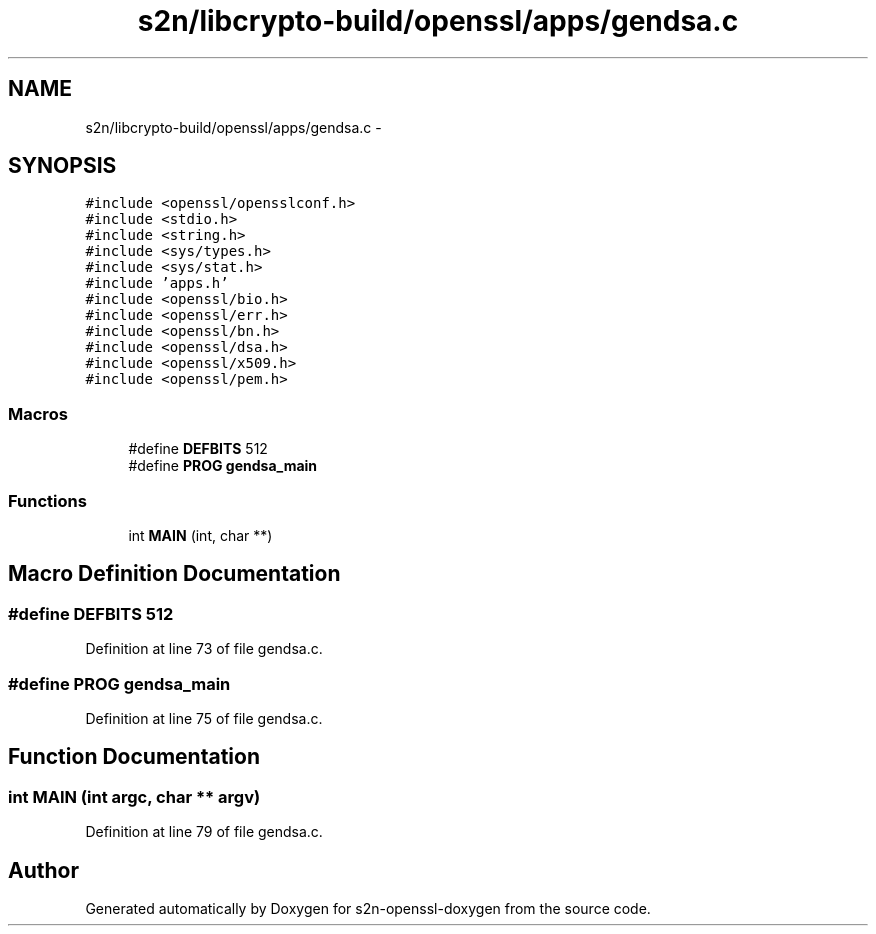 .TH "s2n/libcrypto-build/openssl/apps/gendsa.c" 3 "Thu Jun 30 2016" "s2n-openssl-doxygen" \" -*- nroff -*-
.ad l
.nh
.SH NAME
s2n/libcrypto-build/openssl/apps/gendsa.c \- 
.SH SYNOPSIS
.br
.PP
\fC#include <openssl/opensslconf\&.h>\fP
.br
\fC#include <stdio\&.h>\fP
.br
\fC#include <string\&.h>\fP
.br
\fC#include <sys/types\&.h>\fP
.br
\fC#include <sys/stat\&.h>\fP
.br
\fC#include 'apps\&.h'\fP
.br
\fC#include <openssl/bio\&.h>\fP
.br
\fC#include <openssl/err\&.h>\fP
.br
\fC#include <openssl/bn\&.h>\fP
.br
\fC#include <openssl/dsa\&.h>\fP
.br
\fC#include <openssl/x509\&.h>\fP
.br
\fC#include <openssl/pem\&.h>\fP
.br

.SS "Macros"

.in +1c
.ti -1c
.RI "#define \fBDEFBITS\fP   512"
.br
.ti -1c
.RI "#define \fBPROG\fP   \fBgendsa_main\fP"
.br
.in -1c
.SS "Functions"

.in +1c
.ti -1c
.RI "int \fBMAIN\fP (int, char **)"
.br
.in -1c
.SH "Macro Definition Documentation"
.PP 
.SS "#define DEFBITS   512"

.PP
Definition at line 73 of file gendsa\&.c\&.
.SS "#define PROG   \fBgendsa_main\fP"

.PP
Definition at line 75 of file gendsa\&.c\&.
.SH "Function Documentation"
.PP 
.SS "int MAIN (int argc, char ** argv)"

.PP
Definition at line 79 of file gendsa\&.c\&.
.SH "Author"
.PP 
Generated automatically by Doxygen for s2n-openssl-doxygen from the source code\&.
